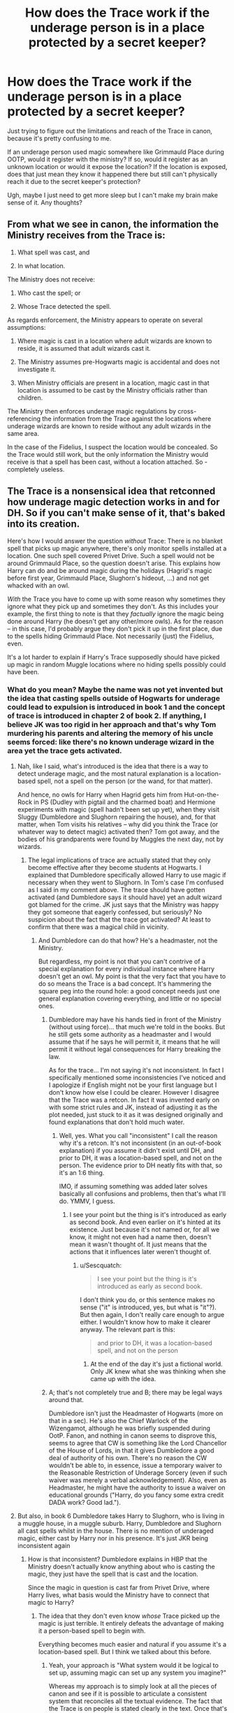 #+TITLE: How does the Trace work if the underage person is in a place protected by a secret keeper?

* How does the Trace work if the underage person is in a place protected by a secret keeper?
:PROPERTIES:
:Author: flippysquid
:Score: 6
:DateUnix: 1621469898.0
:DateShort: 2021-May-20
:FlairText: Discussion
:END:
Just trying to figure out the limitations and reach of the Trace in canon, because it's pretty confusing to me.

If an underage person used magic somewhere like Grimmauld Place during OOTP, would it register with the ministry? If so, would it register as an unknown location or would it expose the location? If the location is exposed, does that just mean they know it happened there but still can't physically reach it due to the secret keeper's protection?

Ugh, maybe I just need to get more sleep but I can't make my brain make sense of it. Any thoughts?


** From what we see in canon, the information the Ministry receives from the Trace is:

1. What spell was cast, and

2. In what location.

The Ministry does not receive:

1. Who cast the spell; or

2. Whose Trace detected the spell.

As regards enforcement, the Ministry appears to operate on several assumptions:

1. Where magic is cast in a location where adult wizards are known to reside, it is assumed that adult wizards cast it.

2. The Ministry assumes pre-Hogwarts magic is accidental and does not investigate it.

3. When Ministry officials are present in a location, magic cast in that location is assumed to be cast by the Ministry officials rather than children.

The Ministry then enforces underage magic regulations by cross-referencing the information from the Trace against the locations where underage wizards are known to reside without any adult wizards in the same area.

In the case of the Fidelius, I suspect the location would be concealed. So the Trace would still work, but the only information the Ministry would receive is that a spell has been cast, without a location attached. So - completely useless.
:PROPERTIES:
:Author: Taure
:Score: 16
:DateUnix: 1621499863.0
:DateShort: 2021-May-20
:END:


** The Trace is a nonsensical idea that retconned how underage magic detection works in and for DH. So if you can't make sense of it, that's baked into its creation.

Here's how I would answer the question /without/ Trace: There is no blanket spell that picks up magic anywhere, there's only monitor spells installed at a location. One such spell covered Privet Drive. Such a spell would not be around Grimmauld Place, so the question doesn't arise. This explains how Harry can do and be around magic during the holidays (Hagrid's magic before first year, Grimmauld Place, Slughorn's hideout, ...) and not get whacked with an owl.

/With/ the Trace you have to come up with some reason why sometimes they ignore what they pick up and sometimes they don't. As this includes your example, the first thing to note is that they /factually/ ignore the magic being done around Harry (he doesn't get any other/more owls). As for the reason -- in this case, I'd probably argue they don't pick it up in the first place, due to the spells hiding Grimmauld Place. Not necessarily (just) the Fidelius, even.

It's a lot harder to explain if Harry's Trace supposedly should have picked up magic in random Muggle locations where no hiding spells possibly could have been.
:PROPERTIES:
:Author: Sescquatch
:Score: 5
:DateUnix: 1621473700.0
:DateShort: 2021-May-20
:END:

*** What do you mean? Maybe the name was not yet invented but the idea that casting spells outside of Hogwarts for underage could lead to expulsion is introduced in book 1 and the concept of trace is introduced in chapter 2 of book 2. If anything, I believe JK was too rigid in her approach and that's why Tom murdering his parents and altering the memory of his uncle seems forced: like there's no known underage wizard in the area yet the trace gets activated.
:PROPERTIES:
:Author: I_love_DPs
:Score: 0
:DateUnix: 1621493386.0
:DateShort: 2021-May-20
:END:

**** Nah, like I said, what's introduced is the idea that there is a way to detect underage magic, and the most natural explanation is a location-based spell, not a spell on the person (or the wand, for that matter).

And hence, no owls for Harry when Hagrid gets him from Hut-on-the-Rock in PS (Dudley with pigtail and the charmed boat) and Hermione experiments with magic (spell hadn't been set up yet), when they visit Sluggy (Dumbledore and Slughorn repairing the house), and, for that matter, when Tom visits his relatives -- why did you think the Trace (or whatever way to detect magic) activated then? Tom got away, and the bodies of his grandparents were found by Muggles the next day, not by wizards.
:PROPERTIES:
:Author: Sescquatch
:Score: 2
:DateUnix: 1621501686.0
:DateShort: 2021-May-20
:END:

***** The legal implications of trace are actually stated that they only become effective after they become students at Hogwarts. I explained that Dumbledore specifically allowed Harry to use magic if necessary when they went to Slughorn. In Tom's case I'm confused as I said in my comment above. The trace should have gotten activated (and Dumbledore says it should have) yet an adult wizard got blamed for the crime. JK just says that the Ministry was happy they got someone that eagerly confessed, but seriously? No suspicion about the fact that the trace got activated? At least to confirm that there was a magical child in vicinity.
:PROPERTIES:
:Author: I_love_DPs
:Score: -1
:DateUnix: 1621502019.0
:DateShort: 2021-May-20
:END:

****** And Dumbledore can do that how? He's a headmaster, not the Ministry.

But regardless, my point is not that you can't contrive of a special explanation for every individual instance where Harry doesn't get an owl. My point is that the very fact that you have to do so means the Trace is a bad concept. It's hammering the square peg into the round hole: a good concept needs just one general explanation covering everything, and little or no special ones.
:PROPERTIES:
:Author: Sescquatch
:Score: 2
:DateUnix: 1621504052.0
:DateShort: 2021-May-20
:END:

******* Dumbledore may have his hands tied in front of the Ministry (without using force)... that much we're told in the books. But he still gets some authority as a headmaster and I would assume that if he says he will permit it, it means that he will permit it without legal consequences for Harry breaking the law.

As for the trace... I'm not saying it's not inconsistent. In fact I specifically mentioned some inconsistencies I've noticed and I apologize if English might not be your first language but I don't know how else I could be clearer. However I disagree that the Trace was a retcon. In fact it was invented early on with some strict rules and JK, instead of adjusting it as the plot needed, just stuck to it as it was designed originally and found explanations that don't hold much water.
:PROPERTIES:
:Author: I_love_DPs
:Score: -1
:DateUnix: 1621504437.0
:DateShort: 2021-May-20
:END:

******** Well, yes. What you call "inconsistent" I call the reason why it's a retcon. It's not inconsistent (in an out-of-book explanation) if you assume it didn't exist until DH, and prior to DH, it was a location-based spell, and not on the person. The evidence prior to DH neatly fits with that, so it's an 1:6 thing.

IMO, if assuming something was added later solves basically all confusions and problems, then that's what I'll do. YMMV, I guess.
:PROPERTIES:
:Author: Sescquatch
:Score: 2
:DateUnix: 1621505456.0
:DateShort: 2021-May-20
:END:

********* I see your point but the thing is it's introduced as early as second book. And even earlier on it's hinted at its existence. Just because it's not named or, for all we know, it might not even had a name then, doesn't mean it wasn't thought of. It just means that the actions that it influences later weren't thought of.
:PROPERTIES:
:Author: I_love_DPs
:Score: 1
:DateUnix: 1621506105.0
:DateShort: 2021-May-20
:END:

********** u/Sescquatch:
#+begin_quote
  I see your point but the thing is it's introduced as early as second book.
#+end_quote

I don't think you do, or this sentence makes no sense ("it" is introduced, yes, but what is "it"?). But then again, I don't really care enough to argue either. I wouldn't know how to make it clearer anyway. The relevant part is this:

#+begin_quote
  and prior to DH, it was a location-based spell, and not on the person
#+end_quote
:PROPERTIES:
:Author: Sescquatch
:Score: 1
:DateUnix: 1621511302.0
:DateShort: 2021-May-20
:END:

*********** At the end of the day it's just a fictional world. Only JK knew what she was thinking when she came up with the idea.
:PROPERTIES:
:Author: I_love_DPs
:Score: 1
:DateUnix: 1621515419.0
:DateShort: 2021-May-20
:END:


******* A; that's not completely true and B; there may be legal ways around that.

Dumbledore isn't just the Headmaster of Hogwarts (more on that in a sec). He's also the Chief Warlock of the Wizengamot, although he was briefly suspended during OotP. Fanon, and nothing in canon seems to disprove this, seems to agree that CW is something like the Lord Chancellor of the House of Lords, in that it gives Dumbledore a good deal of authority of his own. There's no reason the CW wouldn't be able to, in essence, issue a temporary waiver to the Reasonable Restriction of Underage Sorcery (even if such waiver was merely a verbal acknowledgement). Also, even as Headmaster, he might have the authority to issue a waiver on educational grounds ("Harry, do you fancy some extra credit DADA work? Good lad.").
:PROPERTIES:
:Author: KevMan18
:Score: 0
:DateUnix: 1621559842.0
:DateShort: 2021-May-21
:END:


**** But also, in book 6 Dumbledore takes Harry to Slughorn, who is living in a muggle house, in a muggle suburb. Harry, Dumbledore and Slughorn all cast spells whilst in the house. There is no mention of underaged magic, either cast by Harry nor in his presence. It's just JKR being inconsistent again
:PROPERTIES:
:Author: Puzzled-You
:Score: 1
:DateUnix: 1621493781.0
:DateShort: 2021-May-20
:END:

***** How is that inconsistent? Dumbledore explains in HBP that the Ministry doesn't actually know anything about who is casting the magic, they just have the spell that is cast and the location.

Since the magic in question is cast far from Privet Drive, where Harry lives, what basis would the Ministry have to connect that magic to Harry?
:PROPERTIES:
:Author: Taure
:Score: 6
:DateUnix: 1621500393.0
:DateShort: 2021-May-20
:END:

****** The idea that they don't even know /whose/ Trace picked up the magic is just terrible. It entirely defeats the advantage of making it a person-based spell to begin with.

Everything becomes much easier and natural if you assume it's a location-based spell. But I think we talked about this before.
:PROPERTIES:
:Author: Sescquatch
:Score: 2
:DateUnix: 1621503563.0
:DateShort: 2021-May-20
:END:

******* Yeah, your approach is "What system would it be logical to set up, assuming magic can set up any system you imagine?"

Whereas my approach is to simply look at all the pieces of canon and see if it is possible to articulate a consistent system that reconciles all the textual evidence. The fact that the Trace is on people is stated clearly in the text. Once that's in place, the idea that they don't know whose Trace detects the magic is necessary to make sense of the Tom Riddle killing his family episode.

The system depicted in canon might be bad, in the sense that you wouldn't create a system like that if you had the freedom to create any system you liked, but it is at least possible to find an interpretation where it is /consistent/.

From that, I think we have to conclude that the Ministry doesn't have the freedom to make any system they can imagine, but rather tracking magic is an area of magic which is relatively undeveloped and the Ministry is attempting to make a tracking system with very limited tools.
:PROPERTIES:
:Author: Taure
:Score: 7
:DateUnix: 1621504330.0
:DateShort: 2021-May-20
:END:


***** I don't actually recall Harry casting magic but Dumbledore specifically gives him permission to do so if necessary in that instance. The inconsistency is more glaring in the Death Eater chase in DH when obviously a bunch of spells are cast including by Harry. Later Harry wonders how the Ministry didn't try to expel him for his infraction and the explanation is that the Ministry is staying silent on the topic because they're worried it may cause panic if it's found out that Harry was attacked by Voldemort. But now the question is? Would they even know it was Harry in the first place since earlier it's stated that the Trace only tells you the location and the Ministry just assumes who the culprit is based on people living at that address.

Another inconsistency appears when the Advanced Guard comes to Privet Drive in OotP. Harry is under the threat of expulsion for performing underage magic yet the Order freely performs magic thus activating Harry's trace in the process and making him look like he is just casting magic around. Or maybe Tonks had clearance to pick him up.
:PROPERTIES:
:Author: I_love_DPs
:Score: 2
:DateUnix: 1621494290.0
:DateShort: 2021-May-20
:END:

****** My theory is that the reason Dumbledore gave him permission is because he was giving permissions to do so in his role of Chief Warlock and Supreme Mugwamp.

Tonks, in my theory has clearance to cast spells in a Muggle area because of her role as an Auror. Especially if she's near someone who the Ministry has accused of being delusional and insane (or had got clearance from the Head Auror or DMLE Head who believed Harry, or could have been hoodwinked into believing that Tonks was going to 'investigate' the Patronus usage, just like Shack was feeding 'information' about the location of Sirius)
:PROPERTIES:
:Author: MundaneMudblood
:Score: 2
:DateUnix: 1621498647.0
:DateShort: 2021-May-20
:END:

******* Honestly, my guess was always that Dumbledore's titles don't mean anything, other that of the Headmaster. The Ministry easily removes them when they butt heads so my best guess is that they are honorary titles. It's the Headmaster title that the Ministry has to pass a bunch of laws and even then struggles to remove until the DA is discovered. I would believe that the Headmaster still has some autonomy over the students rights considering he also represents Harry at the hearing.
:PROPERTIES:
:Author: I_love_DPs
:Score: 1
:DateUnix: 1621866912.0
:DateShort: 2021-May-24
:END:


*** Yeah. My view is the "Trace" started as a valid idea that quickly turned detrimental to Muggleborns. I mean, not having magic seen by non-magicals? Makes sense.

I figure there are magical spells that 'sense' magic in areas around Muggleborn homes to detect magic that are likely placed when people go to Hogwarts.

This fits with how Hermione apparently practiced magic a lot pre-Hogwarts, but never got into trouble. Which is rather unlikely with how anti-muggleborn the Ministry is, if they detected her.
:PROPERTIES:
:Author: Cyfric_G
:Score: 1
:DateUnix: 1621497364.0
:DateShort: 2021-May-20
:END:


** I don't think they'd follow up any magic that's done in a more magical area, and I think London has enough magical inhabitants and visitors that the Ministry wouldn't care. So Grimmauld Pl is fine.

If you put the location in a completely muggle village somewhere, I'd imagine they'd send someone to check, they wouldn't be able to find the person responsible for the magic, and they'd leave. If this happens a lot they'd maybe start wondering what's up and try to investigate it more, or they'd assume there's a magical animal or rock or something that's causing a disturbance, who knows. Or your protag could put up an enchantment in the area that makes any Ministry worker forget they didn't find the cause of the magic or something like that.

If you put the location in an area with just one other known wizard or witch, they will be thought to be responsible for the magic, not your guy underneath the fidelius charm, and if they too are underage they'll get the angry letter.
:PROPERTIES:
:Author: nirvanarchy
:Score: 1
:DateUnix: 1621494403.0
:DateShort: 2021-May-20
:END:
